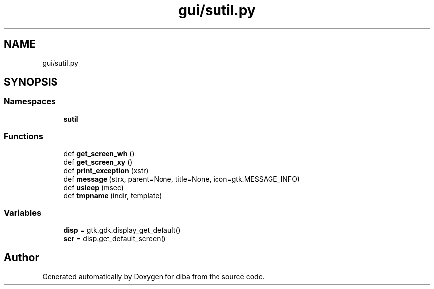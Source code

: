 .TH "gui/sutil.py" 3 "Fri Sep 29 2017" "diba" \" -*- nroff -*-
.ad l
.nh
.SH NAME
gui/sutil.py
.SH SYNOPSIS
.br
.PP
.SS "Namespaces"

.in +1c
.ti -1c
.RI " \fBsutil\fP"
.br
.in -1c
.SS "Functions"

.in +1c
.ti -1c
.RI "def \fBget_screen_wh\fP ()"
.br
.ti -1c
.RI "def \fBget_screen_xy\fP ()"
.br
.ti -1c
.RI "def \fBprint_exception\fP (xstr)"
.br
.ti -1c
.RI "def \fBmessage\fP (strx, parent=None, title=None, icon=gtk\&.MESSAGE_INFO)"
.br
.ti -1c
.RI "def \fBusleep\fP (msec)"
.br
.ti -1c
.RI "def \fBtmpname\fP (indir, template)"
.br
.in -1c
.SS "Variables"

.in +1c
.ti -1c
.RI "\fBdisp\fP = gtk\&.gdk\&.display_get_default()"
.br
.ti -1c
.RI "\fBscr\fP = disp\&.get_default_screen()"
.br
.in -1c
.SH "Author"
.PP 
Generated automatically by Doxygen for diba from the source code\&.

